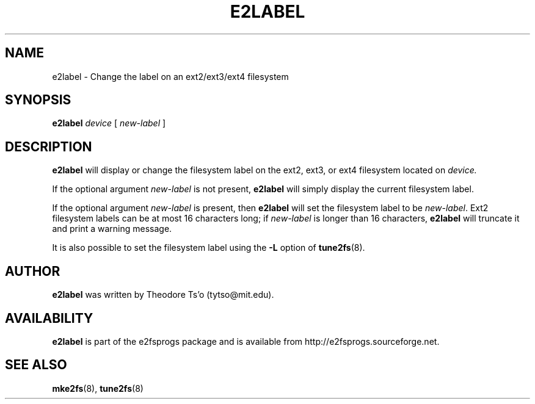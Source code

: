 .\" -*- nroff -*-
.\" Copyright 1993, 1994, 1995 by Theodore Ts'o.  All Rights Reserved.
.\" This file may be copied under the terms of the GNU Public License.
.\" 
.TH E2LABEL 8 "December 2013" "E2fsprogs version 1.42.9"
.SH NAME
e2label \- Change the label on an ext2/ext3/ext4 filesystem
.SH SYNOPSIS
.B e2label
.I device
[
.I new-label
]
.SH DESCRIPTION
.B e2label
will display or change the filesystem label on the ext2, ext3, or ext4 
filesystem located on
.I device.  
.PP
If the optional argument 
.I new-label
is not present, 
.B e2label
will simply display the current filesystem label.
.PP
If the optional argument
.I new-label
is present, then 
.B e2label
will set the filesystem label to be
.IR new-label .
Ext2 filesystem labels can be at most 16 characters long; if
.I new-label 
is longer than 16 characters, 
.B e2label
will truncate it and print a warning message.  
.PP
It is also possible to set the filesystem label using the
.B \-L
option of 
.BR tune2fs (8).
.PP
.SH AUTHOR
.B e2label 
was written by Theodore Ts'o (tytso@mit.edu).
.SH AVAILABILITY
.B e2label
is part of the e2fsprogs package and is available from 
http://e2fsprogs.sourceforge.net.
.SH SEE ALSO
.BR mke2fs (8),
.BR tune2fs (8)

